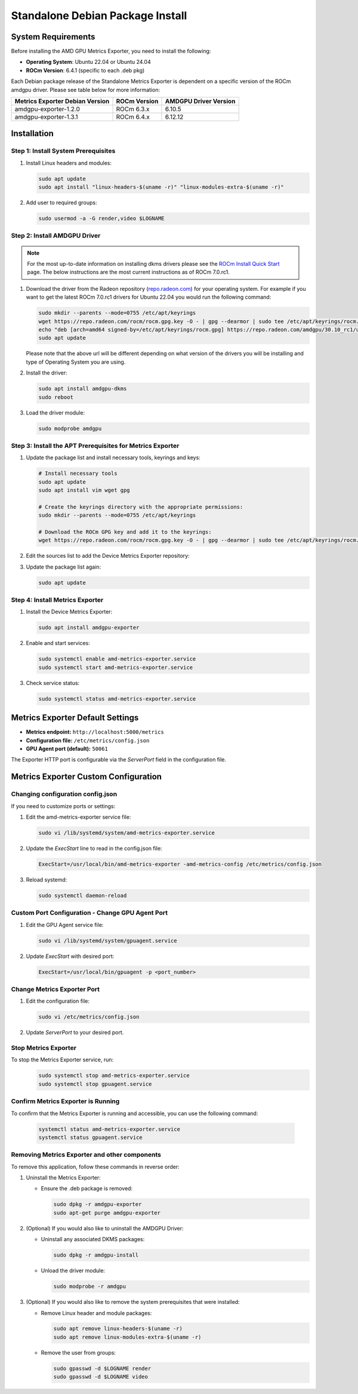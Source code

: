 =================================
Standalone Debian Package Install
=================================

System Requirements
===================

Before installing the AMD GPU Metrics Exporter, you need to install the following:

- **Operating System**: Ubuntu 22.04 or Ubuntu 24.04
- **ROCm Version**: 6.4.1 (specific to each .deb pkg)

Each Debian package release of the Standalone Metrics Exporter is dependent on a specific version of the ROCm amdgpu driver. Please see table below for more information:

.. list-table::
   :header-rows: 1

   * - Metrics Exporter Debian Version
     - ROCm Version
     - AMDGPU Driver Version
   * - amdgpu-exporter-1.2.0
     - ROCm 6.3.x
     - 6.10.5
   * - amdgpu-exporter-1.3.1
     - ROCm 6.4.x
     - 6.12.12

Installation
===================

Step 1: Install System Prerequisites
------------------------------------

1. Install Linux headers and modules:

   .. code-block:: bash

      sudo apt update
      sudo apt install "linux-headers-$(uname -r)" "linux-modules-extra-$(uname -r)"

2. Add user to required groups:

   .. code-block:: bash

      sudo usermod -a -G render,video $LOGNAME 

Step 2: Install AMDGPU Driver
------------------------------

.. note::
   For the most up-to-date information on installing dkms drivers please see the `ROCm Install Quick Start <https://rocm.docs.amd.com/projects/install-on-linux/en/latest/install/quick-start.html>`_ page. The below instructions are the most current instructions as of ROCm 7.0.rc1.

1. Download the driver from the Radeon repository (`repo.radeon.com <https://repo.radeon.com/amdgpu-install>`_) for your operating system. For example if you want to get the latest ROCm 7.0.rc1 drivers for Ubuntu 22.04 you would run the following command:

   .. code-block:: bash

      sudo mkdir --parents --mode=0755 /etc/apt/keyrings
      wget https://repo.radeon.com/rocm/rocm.gpg.key -O - | gpg --dearmor | sudo tee /etc/apt/keyrings/rocm.gpg > /dev/null
      echo "deb [arch=amd64 signed-by=/etc/apt/keyrings/rocm.gpg] https://repo.radeon.com/amdgpu/30.10_rc1/ubuntu jammy main" sudo tee /etc/apt/sources.list.d/amdgpu.list
      sudo apt update

   Please note that the above url will be different depending on what version of the drivers you will be installing and type of Operating System you are using.

2. Install the driver:

   .. code-block:: bash

      sudo apt install amdgpu-dkms
      sudo reboot

3. Load the driver module:

   .. code-block:: bash

      sudo modprobe amdgpu

Step 3: Install the APT Prerequisites for Metrics Exporter
-----------------------------------------------------------

1. Update the package list and install necessary tools, keyrings and keys:

   .. code-block:: bash

      # Install necessary tools  
      sudo apt update
      sudo apt install vim wget gpg

      # Create the keyrings directory with the appropriate permissions:
      sudo mkdir --parents --mode=0755 /etc/apt/keyrings

      # Download the ROCm GPG key and add it to the keyrings:
      wget https://repo.radeon.com/rocm/rocm.gpg.key -O - | gpg --dearmor | sudo tee /etc/apt/keyrings/rocm.gpg > /dev/null

2. Edit the sources list to add the Device Metrics Exporter repository:

   .. tab-set::

      .. tab-item:: ubuntu 22.04

         .. code-block:: bash

            deb [arch=amd64 signed-by=/etc/apt/keyrings/rocm.gpg] https://repo.radeon.com/device-metrics-exporter/apt/1.4.0 jammy main

      .. tab-item:: ubuntu 24.04

         .. code-block:: bash

            deb [arch=amd64 signed-by=/etc/apt/keyrings/rocm.gpg] https://repo.radeon.com/device-metrics-exporter/apt/1.4.0 noble main


3. Update the package list again:

   .. code-block:: bash

      sudo apt update

Step 4: Install Metrics Exporter
------------------------------------------------------

1. Install the Device Metrics Exporter:

   .. code-block:: bash

      sudo apt install amdgpu-exporter

2. Enable and start services:

   .. code-block:: bash

      sudo systemctl enable amd-metrics-exporter.service
      sudo systemctl start amd-metrics-exporter.service

3. Check service status:

   .. code-block:: bash

      sudo systemctl status amd-metrics-exporter.service

Metrics Exporter Default Settings
====================================

- **Metrics endpoint:** ``http://localhost:5000/metrics``
- **Configuration file:** ``/etc/metrics/config.json``
- **GPU Agent port (default):** ``50061``

The Exporter HTTP port is configurable via the `ServerPort` field in the configuration file.

Metrics Exporter Custom Configuration
======================================

Changing configuration config.json
----------------------------------

If you need to customize ports or settings:


1. Edit the amd-metrics-exporter service file:

   .. code-block:: bash

      sudo vi /lib/systemd/system/amd-metrics-exporter.service

2. Update the `ExecStart` line to read in the config.json file:

   .. code-block:: bash

      ExecStart=/usr/local/bin/amd-metrics-exporter -amd-metrics-config /etc/metrics/config.json

3. Reload systemd:

   .. code-block:: bash

      sudo systemctl daemon-reload

Custom Port Configuration - Change GPU Agent Port
-------------------------------------------------

1. Edit the GPU Agent service file:

   .. code-block:: bash

      sudo vi /lib/systemd/system/gpuagent.service

2. Update `ExecStart` with desired port:

   .. code-block:: bash

      ExecStart=/usr/local/bin/gpuagent -p <port_number>

Change Metrics Exporter Port
----------------------------

1. Edit the configuration file:

   .. code-block:: bash

      sudo vi /etc/metrics/config.json

2. Update `ServerPort` to your desired port.

Stop Metrics Exporter
---------------------
To stop the Metrics Exporter service, run:
   .. code-block:: bash

      sudo systemctl stop amd-metrics-exporter.service
      sudo systemctl stop gpuagent.service 

Confirm Metrics Exporter is Running
------------------------------------

To confirm that the Metrics Exporter is running and accessible, you can use the following command:

   .. code-block:: bash

      systemctl status amd-metrics-exporter.service
      systemctl status gpuagent.service


Removing Metrics Exporter and other components
------------------------------------------------

To remove this application, follow these commands in reverse order:

1. Uninstall the Metrics Exporter:

   - Ensure the .deb package is removed:

     .. code-block:: bash

        sudo dpkg -r amdgpu-exporter
        sudo apt-get purge amdgpu-exporter

2. (Optional) If you would also like to uninstall the AMDGPU Driver:

   - Uninstall any associated DKMS packages:

     .. code-block:: bash

        sudo dpkg -r amdgpu-install

   - Unload the driver module:

     .. code-block:: bash

        sudo modprobe -r amdgpu

3. (Optional) If you would also like to remove the system prerequisites that were installed:

   - Remove Linux header and module packages:

     .. code-block:: bash

        sudo apt remove linux-headers-$(uname -r)
        sudo apt remove linux-modules-extra-$(uname -r)

   - Remove the user from groups:

     .. code-block:: bash

        sudo gpasswd -d $LOGNAME render
        sudo gpasswd -d $LOGNAME video
